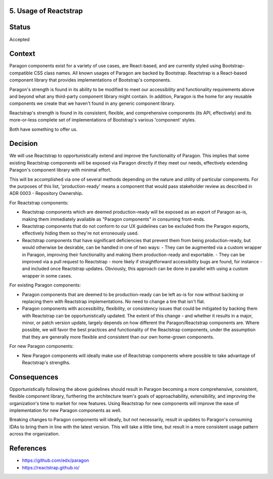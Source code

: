 5. Usage of Reactstrap
----------------------

Status
------

Accepted

Context
-------

Paragon components exist for a variety of use cases, are React-based, and are currently styled using Bootstrap-compatible CSS class names. All known usages of Paragon are backed by Bootstrap. Reactstrap is a React-based component library that provides implementations of Bootstrap's components.

Paragon's strength is found in its ability to be modified to meet our accessibility and functionality requirements above and beyond what any third-party component library might contain. In addition, Paragon is the home for any reusable components we create that we haven't found in any generic component library.

Reactstrap's strength is found in its consistent, flexible, and comprehensive components (its API, effectively) and its more-or-less complete set of implementations of Bootstrap's various 'component' styles.

Both have something to offer us.

Decision
--------

We will use Reactstrap to opportunistically extend and improve the functionality of Paragon. This implies that some existing Reactstrap components will be exposed via Paragon directly if they meet our needs, effectively extending Paragon's component library with minimal effort.

This will be accomplished via one of several methods depending on the nature and utility of particular components. For the purposes of this list, 'production-ready' means a component that would pass stakeholder review as described in ADR 0003 - Repository Ownership.

For Reactstrap components:

- Reactstrap components which are deemed production-ready will be exposed as an export of Paragon as-is, making them immediately available as "Paragon components" in consuming front-ends.
- Reactstrap components that do not conform to our UX guidelines can be excluded from the Paragon exports, effectively hiding them so they're not erroneously used.
- Reactstrap components that have significant deficiencies that prevent them from being production-ready, but would otherwise be desirable, can be handled in one of two ways:
  - They can be augmented via a custom wrapper in Paragon, improving their functionality and making them production-ready and exportable.
  - They can be improved via a pull request to Reactstrap - more likely if straightforward accessibility bugs are found, for instance - and included once Reactstrap updates. Obviously, this approach can be done in parallel with using a custom wrapper in some cases.

For existing Paragon components:

- Paragon components that are deemed to be production-ready can be left as-is for now without backing or replacing them with Reactstrap implementations. No need to change a tire that isn't flat.
- Paragon components with accessibility, flexibility, or consistency issues that could be mitigated by backing them with Reactstrap can be opportunistically updated. The extent of this change - and whether it results in a major, minor, or patch version update, largely depends on how different the Paragon/Reactstrap components are. Where possible, we will favor the best practices and functionality of the Reactstrap components, under the assumption that they are generally more flexible and consistent than our own home-grown components.

For new Paragon components:

- New Paragon components will ideally make use of Reactstrap components where possible to take advantage of Reactstrap's strengths.

Consequences
------------

Opportunistically following the above guidelines should result in Paragon becoming a more comprehensive, consistent, flexible component library, furthering the architecture team's goals of approachability, extensibility, and improving the organization's time to market for new features. Using Reactstrap for new components will improve the ease of implementation for new Paragon components as well.

Breaking changes to Paragon components will ideally, but not necessarily, result in updates to Paragon's consuming IDAs to bring them in line with the latest version. This will take a little time, but result in a more consistent usage pattern across the organization.

References
----------

* https://github.com/edx/paragon
* https://reactstrap.github.io/